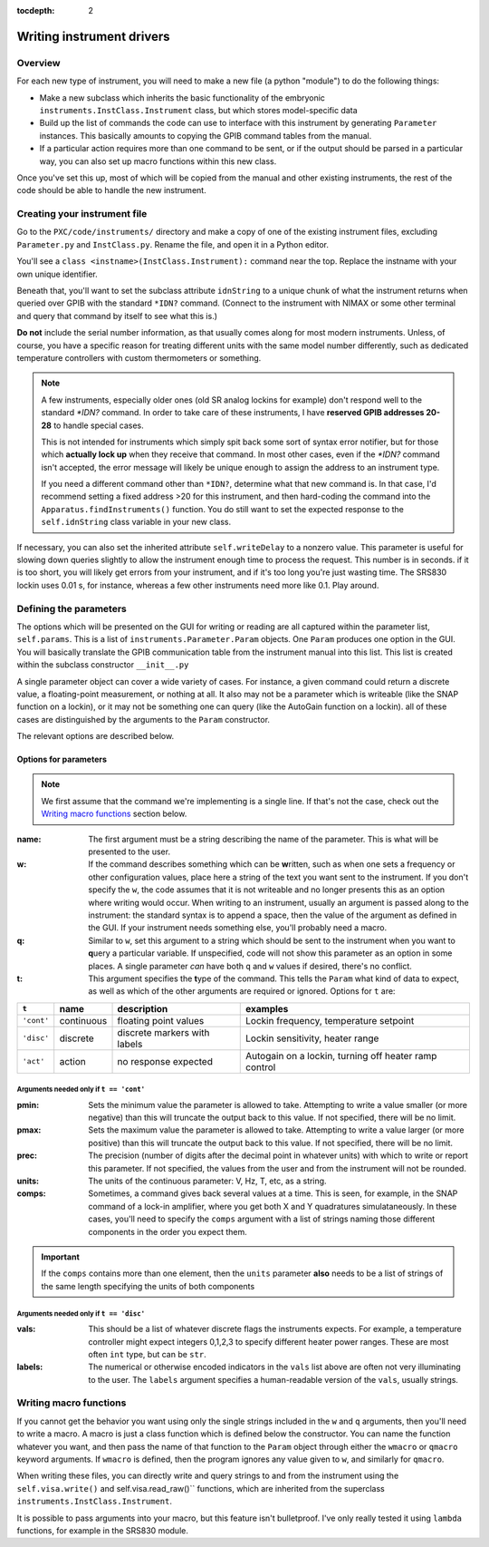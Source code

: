 :tocdepth: 2

Writing instrument drivers
=============================

Overview
------------
For each new type of instrument, you will need to make a new file (a python "module") to do the following things:

* Make a new subclass which inherits the basic functionality of the embryonic ``instruments.InstClass.Instrument`` class, but which stores model-specific data
* Build up the list of commands the code can use to interface with this instrument by generating ``Parameter`` instances.  This basically amounts to copying the GPIB command tables from the manual.
* If a particular action requires more than one command to be sent, or if the output should be parsed in a particular way, you can also set up macro functions within this new class.

Once you've set this up, most of which will be copied from the manual and other existing instruments, the rest of the code should be able to handle the new instrument.


Creating your instrument file
--------------------------------
Go to the ``PXC/code/instruments/`` directory and make a copy of one of the existing instrument files, excluding ``Parameter.py`` and ``InstClass.py``.  Rename the file, and open it in a Python editor.

You'll see a ``class <instname>(InstClass.Instrument):`` command near the top.  Replace the instname with your own unique identifier.

Beneath that, you'll want to set the subclass attribute ``idnString`` to a unique chunk of what the instrument returns when queried over GPIB with the standard ``*IDN?`` command.  (Connect to the instrument with NIMAX or some other terminal and query that command by itself to see what this is.)

**Do not** include the serial number information, as that usually comes along for most modern instruments.  Unless, of course, you have a specific reason for treating different units with the same model number differently, such as dedicated temperature controllers with custom thermometers or something.

.. note::
	
	A few instruments, especially older ones (old SR analog lockins for example) don't respond well to the standard `*IDN?` command.
	In order to take care of these instruments, I have **reserved GPIB addresses 20-28** to handle special cases.
	
	
	This is not intended for instruments which simply spit back some sort of syntax error notifier, but for those which **actually lock up** when they receive that command.  In most other cases, even if the `*IDN?` command isn't accepted, the error message will likely be unique enough to assign the address to an instrument type.
	
	
	If you need a different command other than ``*IDN?``, determine what that new command is.  In that case, I'd recommend setting a fixed address >20 for this instrument, and then hard-coding the command into the ``Apparatus.findInstruments()`` function.  You do still want to set the expected response to the ``self.idnString`` class variable in your new class.



If necessary, you can also set the inherited attribute ``self.writeDelay`` to a nonzero value.  This parameter is useful for slowing down queries slightly to allow the instrument enough time to process the request.  This number is in seconds.  if it is too short, you will likely get errors from your instrument, and if it's too long you're just wasting time.  The SRS830 lockin uses 0.01 s, for instance, whereas a few other instruments need more like 0.1.  Play around.

Defining the parameters
----------------------------
The options which will be presented on the GUI for writing or reading are all captured within the parameter list, ``self.params``.  This is a list of ``instruments.Parameter.Param`` objects.  One ``Param`` produces one option in the GUI.  You will basically translate the GPIB communication table from the instrument manual into this list.  This list is created within the subclass constructor ``__init__.py``

A single parameter object can cover a wide variety of cases.
For instance, a given command could return a discrete value, a floating-point measurement, or nothing at all.
It also may not be a parameter which is writeable (like the SNAP function on a lockin), or it may not be something one can query (like the AutoGain function on a lockin).
all of these cases are distinguished by the arguments to the ``Param`` constructor.

The relevant options are described below.

Options for parameters
```````````````````````````
.. note :: We first assume that the command we're implementing is a single line.  If that's not the case, check out the `Writing macro functions`_ section below.



:name: The first argument must be a string describing the name of the parameter.  This is what will be presented to the user.


:w: If the command describes something which can be **w**\ritten, such as when one sets a frequency or other configuration values, place here a string of the text you want sent to the instrument.  If you don't specify the ``w``, the code assumes that it is not writeable and no longer presents this as an option where writing would occur.  When writing to an instrument, usually an argument is passed along to the instrument: the standard syntax is to append a space, then the value of the argument as defined in the GUI.  If your instrument needs something else, you'll probably need a macro.


:q: Similar to ``w``, set this argument to a string which should be sent to the instrument when you want to **q**\uery a particular variable.  If unspecified, code will not show this parameter as an option in some places.  A single parameter *can* have both ``q`` and ``w`` values if desired, there's no conflict.


:t: This argument specifies the **t**\ype of the command.  This tells the ``Param`` what kind of data to expect, as well as which of the other arguments are required or ignored.  Options for ``t`` are: 

==========  ==========  ============================  =====================================================
``t``	    name        description                   examples
==========  ==========  ============================  =====================================================
``'cont'``  continuous  floating point values         Lockin frequency, temperature setpoint
``'disc'``  discrete    discrete markers with labels  Lockin sensitivity, heater range
``'act'``   action      no response expected          Autogain on a lockin, turning off heater ramp control
==========  ==========  ============================  =====================================================


Arguments needed only if ``t == 'cont'``
:::::::::::::::::::::::::::::::::::::::::::

:pmin: Sets the minimum value the parameter is allowed to take.  Attempting to write a value smaller (or more negative) than this will truncate the output back to this value.  If not specified, there will be no limit.


:pmax: Sets the maximum value the parameter is allowed to take.  Attempting to write a value larger (or more positive) than this will truncate the output back to this value.  If not specified, there will be no limit.


:prec: The precision (number of digits after the decimal point in whatever units) with which to write or report this parameter.  If not specified, the values from the user and from the instrument will not be rounded.


:units: The units of the continuous parameter: V, Hz, T, etc, as a string.


:comps: Sometimes, a command gives back several values at a time.  This is seen, for example, in the SNAP command of a lock-in amplifier, where you get both X and Y quadratures simulataneously.  In these cases, you'll need to specify the ``comps`` argument with a list of strings naming those different components in the order you expect them.  

.. important::
	If the ``comps`` contains more than one element, then the ``units`` parameter **also** needs to be a list of strings of the same length specifying the units of both components



Arguments needed only if ``t == 'disc'``
:::::::::::::::::::::::::::::::::::::::::::
:vals: This should be a list of whatever discrete flags the instruments expects.  For example, a temperature controller might expect integers 0,1,2,3 to specify different heater power ranges.  These are most often ``int`` type, but can be ``str``.


:labels: The numerical or otherwise encoded indicators in the ``vals`` list above are often not very illuminating to the user.  The ``labels`` argument specifies a human-readable version of the ``vals``, usually strings.




Writing macro functions
----------------------------
If you cannot get the behavior you want using only the single strings included in the ``w`` and ``q`` arguments, then you'll need to write a macro.  A macro is just a class function which is defined below the constructor.  You can name the function whatever you want, and then pass the name of that function to the ``Param`` object through either the ``wmacro`` or ``qmacro`` keyword arguments.  If ``wmacro`` is defined, then the program ignores any value given to ``w``, and similarly for ``qmacro``.

When writing these files, you can directly write and query strings to and from the instrument using the ``self.visa.write()`` and self.visa.read_raw()`` functions, which are inherited from the superclass ``instruments.InstClass.Instrument``.

It is possible to pass arguments into your macro, but this feature isn't bulletproof.  I've only really tested it using ``lambda`` functions, for example in the SRS830 module.

